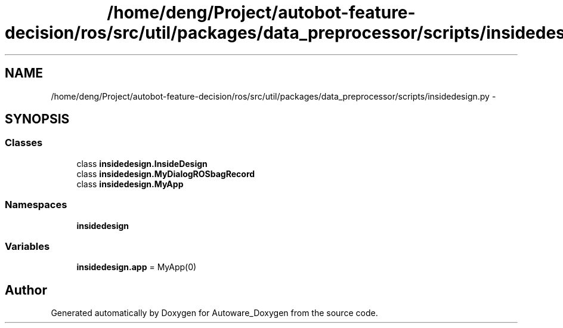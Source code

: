 .TH "/home/deng/Project/autobot-feature-decision/ros/src/util/packages/data_preprocessor/scripts/insidedesign.py" 3 "Fri May 22 2020" "Autoware_Doxygen" \" -*- nroff -*-
.ad l
.nh
.SH NAME
/home/deng/Project/autobot-feature-decision/ros/src/util/packages/data_preprocessor/scripts/insidedesign.py \- 
.SH SYNOPSIS
.br
.PP
.SS "Classes"

.in +1c
.ti -1c
.RI "class \fBinsidedesign\&.InsideDesign\fP"
.br
.ti -1c
.RI "class \fBinsidedesign\&.MyDialogROSbagRecord\fP"
.br
.ti -1c
.RI "class \fBinsidedesign\&.MyApp\fP"
.br
.in -1c
.SS "Namespaces"

.in +1c
.ti -1c
.RI " \fBinsidedesign\fP"
.br
.in -1c
.SS "Variables"

.in +1c
.ti -1c
.RI "\fBinsidedesign\&.app\fP = MyApp(0)"
.br
.in -1c
.SH "Author"
.PP 
Generated automatically by Doxygen for Autoware_Doxygen from the source code\&.
